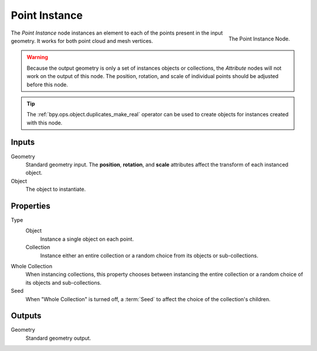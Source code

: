 .. index:: Geometry Nodes; Point Instance
.. _bpy.types.GeometryNodePointInstance:

**************
Point Instance
**************

.. figure:: /images/modeling_modifiers_nodes_point-instance.png
   :align: right

   The Point Instance Node.

The *Point Instance* node instances an element to each of the points present in the input geometry.
It works for both point cloud and mesh vertices.

.. warning::

   Because the output geometry is only a set of instances objects or collections, the *Attribute* nodes
   will not work on the output of this node. The position, rotation, and scale of individual points should
   be adjusted before this node.

.. tip::
   
   The :ref:`bpy.ops.object.duplicates_make_real` operator can be used to create objects for instances
   created with this node.


Inputs
======

Geometry
   Standard geometry input.
   The **position**, **rotation**, and **scale** attributes affect the transform of each instanced object.

Object
   The object to instantiate.


Properties
==========

Type
   Object
      Instance a single object on each point.
   Collection
      Instance either an entire collection or a random choice from its objects or sub-collections.

Whole Collection
   When instancing collections, this property chooses between instancing the entire collection or
   a random choice of its objects and sub-collections.

Seed
   When "Whole Collection" is turned off, a :term:`Seed` to affect the choice of the collection's children.


Outputs
=======

Geometry
   Standard geometry output.
